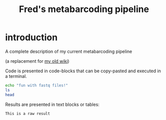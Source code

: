 #+TITLE: Fred's metabarcoding pipeline

* introduction

A complete description of my current metabarcoding pipeline

(a replacement for [[https://github.com/frederic-mahe/swarm/wiki/Fred's-metabarcoding-pipeline][my old wiki]])

Code is presented in code-blocks that can be copy-pasted and executed
in a terminal.

#+BEGIN_SRC sh
  echo "fun with fastq files!"
  ls
  head
#+END_SRC

Results are presented in text blocks or tables:

#+BEGIN_SRC text
  This is a raw result
#+END_SRC
